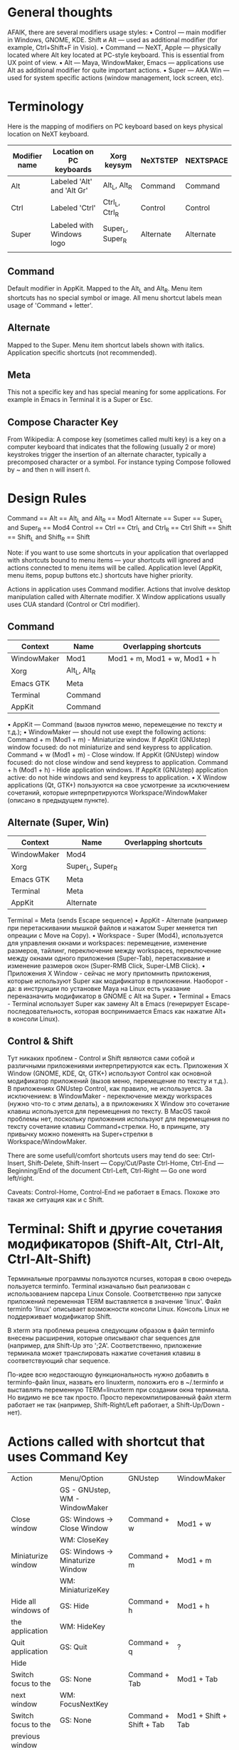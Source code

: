 * General thoughts

  AFAIK, there are several modifiers usage styles:
  • Control — main modifier in Windows, GNOME, KDE. Shift и Alt — used as
    additional modifier (for example, Ctrl+Shift+F in Visio).
  • Command — NeXT, Apple — physically located where Alt key located at PC-style
    keyboard. This is essential from UX point of view.
  • Alt — Maya, WindowMaker, Emacs — applications use Alt as additional modifier
    for quite important actions.
  • Super — AKA Win — used for system specific actions (window management, lock
    screen, etc).

* Terminology

Here is the mapping of modifiers on PC keyboard based on keys physical
location on NeXT keyboard.
|---------------+----------------------------+------------------+-----------+-----------|
| Modifier name | Location on PC keyboards   | Xorg keysym      | NeXTSTEP  | NEXTSPACE |
|---------------+----------------------------+------------------+-----------+-----------|
| Alt           | Labeled 'Alt' and 'Alt Gr' | Alt_L, Alt_R     | Command   | Command   |
| Ctrl          | Labeled 'Ctrl'             | Ctrl_L, Ctrl_R   | Control   | Control   |
| Super         | Labeled with Windows logo  | Super_L, Super_R | Alternate | Alternate |
|               |                            |                  |           |           |

** Command
   Default modifier in AppKit. Mapped to the Alt_L and Alt_R. Menu item
   shortcuts has no special symbol or image. All menu shortcut labels mean
   usage of 'Command + letter'.

** Alternate
   Mapped to the Super. Menu item shortcut labels shown with
   italics. Application specific shortcuts (not recommended).

** Meta
   This not a specific key and has special meaning for some applications. For
   example in Emacs in Terminal it is a Super or Esc.

** Compose Character Key
   From Wikipedia:
   A compose key (sometimes called multi key) is a key on a computer keyboard that
   indicates that the following (usually 2 or more) keystrokes trigger the
   insertion of an alternate character, typically a precomposed character or a
   symbol.
   For instance typing Compose followed by ~ and then n will insert ñ.


* Design Rules

  Command   == Alt   == Alt_L and Alt_R      == Mod1
  Alternate == Super == Super_L and Super_R  == Mod4
  Control   == Ctrl  == Ctrl_L and Ctrl_R    == Ctrl
  Shift     == Shift == Shift_L and Shift_R  == Shift
  
  Note: if you want to use some shortcuts in your application that overlapped
  with shortcuts bound to menu items — your shortcuts will ignored and actions
  connected to menu items will be called. Application level (AppKit, menu items,
  popup buttons etc.) shortcuts have higher priority.
  
  Actions in application uses Command modifier.
  Actions that involve desktop manipulation called with Alternate modifier.
  X Window applications usually uses CUA standard (Control or Ctrl modifier).

** Command

   |-------------+--------------+------------------------------|
   | Context     | Name         | Overlapping shortcuts        |
   |-------------+--------------+------------------------------|
   | WindowMaker | Mod1         | Mod1 + m, Mod1 + w, Mod1 + h |
   | Xorg        | Alt_L, Alt_R |                              |
   | Emacs GTK   | Meta         |                              |
   | Terminal    | Command      |                              |
   | AppKit      | Command      |                              |
   
   
   • AppKit — Command (вызов пунктов меню, перемещение по тексту и т.д.);
   • WindowMaker — should not use exept the following actions:
   Command + m (Mod1 + m) - Miniaturize window. If AppKit (GNUstep) window
   focused: do not miniaturize and send keypress to application.
   Command + w (Mod1 + m) - Close window. If AppKit (GNUstep) window
   focused: do not close window and send keypress to application.
   Command + h (Mod1 + h) - Hide application windows. If AppKit (GNUstep)
   application active: do not hide windows and send keypress to
   application.
   • X Window applications (Qt, GTK+) пользуются на свое усмотрение за исключением
   сочетаний, которые интерпретируются Workspace/WindowMaker (описано в
   предыдущем пункте).

** Alternate (Super, Win)

   |-------------+------------------+-----------------------|
   | Context     | Name             | Overlapping shortcuts |
   |-------------+------------------+-----------------------|
   | WindowMaker | Mod4             |                       |
   | Xorg        | Super_L, Super_R |                       |
   | Emacs GTK   | Meta             |                       |
   | Terminal    | Meta             |                       |
   | AppKit      | Alternate        |                       |
    Terminal    = Meta (sends Escape sequence)
    • AppKit - Alternate (например при перетаскивании мышкой файлов и нажатом
      Super меняется тип опреации с Move на Copy).
    • Workspace - Super (Mod4), используется для управления окнами и
      workspaces: перемещение, изменение размеров, тайлинг, переключение между
      workspaces, переключение между окнами одного приложения (Super-Tab),
      перетаскивание и изменение размеров окон (Super-RMB Click, Super-LMB
      Click).
    • Приложения X Window - сейчас не могу припомнить приложения, которые
      используют Super как модификатор в приложении. Наоборот - да: в инструкции
      по установке Maya на Linux есть указание переназначить модификатор в GNOME
      с Alt на Super.
    • Terminal + Emacs - Terminal использует Super как замену Alt в Emacs
      (генерирует Escape-последовательность, которая воспринимается Emacs как
      нажатие Alt+ в консоли Linux).

** Control & Shift
   Тут никаких проблем - Control и Shift являются сами собой и различными
   приложениями интерпретируются как есть.
   Приложения X Window (GNOME, KDE, Qt, GTK+) используют Control как основной
   модификатор приложений (вызов меню, перемещение по тексту и т.д.).
   В приложениях GNUstep Control, как правило, не используется. За исключением: в
   WindowMaker - переключение между workspaces (нужно что-то с этим делать), а в
   приложениях X Window это сочетание клавиш используется для перемещения по
   тексту. В MacOS такой проблемы нет, поскольку приложения используют для
   перемещения по тексту сочетание клавиш Command+стрелки. Но, в принципе, эту
   привычку можно поменять на Super+стрелки в Workspace/WindowMaker.
   
   There are some usefull/comfort shortcuts users may tend do see:
   Ctrl-Insert, Shift-Delete, Shift-Insert — Copy/Cut/Paste
   Ctrl-Home, Ctrl-End — Beginning/End of the document
   Ctrl-Left, Ctrl-Right — Go one word left/right.
   
   Caveats: Control-Home, Control-End не работает в Emacs. Похоже это такая же
   ситуация как и с Shift.


* Terminal: Shift и другие сочетания модификаторов (Shift-Alt, Ctrl-Alt, Ctrl-Alt-Shift)

  Терминальные программы пользуются ncurses, которая в свою очередь пользуется
  terminfo. Terminal изначально был реализован с использованием парсера Linux
  Console. Соответственно при запуске приложений переменная TERM выставляется в
  значение 'linux'. Файл terminfo 'linux' описывает возможности консоли
  Linux. Консоль Linux не поддерживает модификатор Shift.
  
  В xterm эта проблема решена следующим образом в файл terminfo внесены
  расширения, которые описывают char sequences для (например, для Shift-Up это
  '\e1;2A'. Соответственно, приложение терминала может транслировать нажатие
  сочетания клавиш в соответствующий char sequence.
  
  По-идее всю недостающую функциональность нужно добавить в terminfo-файл linux,
  назвать его linuxterm, положить его в ~/.terminfo и выставлять переменную
  TERM=linuxterm при создании окна терминала. Но видимо не все так просто. Просто
  перекомпилированный файл xterm работает не так (например, Shift-Right/Left
  работает, а Shift-Up/Down - нет).

* Actions called with shortcut that uses Command Key
|---------------------+----------------------------------+-----------------------+--------------------|
| Action              | Menu/Option                      | GNUstep               | WindowMaker        |
|                     | GS - GNUstep, WM - WindowMaker   |                       |                    |
|---------------------+----------------------------------+-----------------------+--------------------|
|---------------------+----------------------------------+-----------------------+--------------------|
| Close window        | GS: Windows -> Close Window      | Command + w           | Mod1 + w           |
|                     | WM: CloseKey                     |                       |                    |
|---------------------+----------------------------------+-----------------------+--------------------|
| Miniaturize window  | GS: Windows -> Minaturize Window | Command + m           | Mod1 + m           |
|                     | WM: MiniaturizeKey               |                       |                    |
|---------------------+----------------------------------+-----------------------+--------------------|
| Hide all windows of | GS: Hide                         | Command + h           | Mod1 + h           |
| the application     | WM: HideKey                      |                       |                    |
|---------------------+----------------------------------+-----------------------+--------------------|
| Quit application    | GS: Quit                         | Command + q           | ?                  |
|---------------------+----------------------------------+-----------------------+--------------------|
| Hide                |                                  |                       |                    |
|---------------------+----------------------------------+-----------------------+--------------------|
| Switch focus to the | GS: None                         | Command + Tab         | Mod1 + Tab         |
| next window         | WM: FocusNextKey                 |                       |                    |
|---------------------+----------------------------------+-----------------------+--------------------|
| Switch focus to the | GS: None                         | Command + Shift + Tab | Mod1 + Shift + Tab |
| previous window     |                                  |                       |                    |

* Window manager specific shortcuts (Workspace/WindowMaker)
|---------------------------------------+-------------------+---------------------|
| Action                                | Option            | Shortcut            |
|---------------------------------------+-------------------+---------------------|
|                                       |                   |                     |
| Order front "Run" panel               | RunKey            | Mod4 + R            |
| Start new instance of application     | WindowRelaunchKey | Mod4 + Shift + R    |
| Hide windows of inactive applications | HideOthersKey     | Mod1 + Shift + H    |
| Miniaturize all windows of this       | MiniaturizeAllKey | Mod1 + Shift + M    |
| application                           |                   |                     |
| Change ordering level of Dock         | DockRaiseLowerKey | Mod4 + Shift + D    |
|                                       |                   |                     |
| Shade window                          | ShadeKey          | Mod4 + KP_Substract |
| Maximize window at all edges          | MaximizeKey       | Mod4 + KP_Add       |
|                                       |                   |                     |
|                                       |                   |                     |
|                                       |                   |                     |
|                                       |                   |                     |
|                                       |                   |                     |
|                                       |                   |                     |
|                                       |                   |                     |
|                                       |                   |                     |
|                                       |                   |                     |
|                                       |                   |                     |
